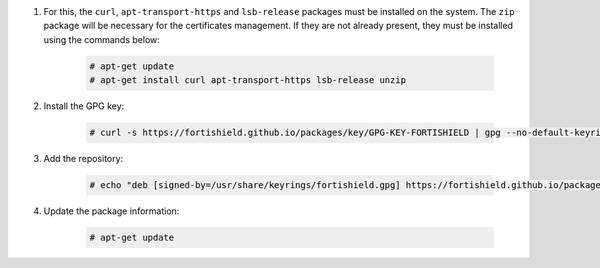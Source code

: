 .. Copyright (C) 2015, Fortishield, Inc.

#. For this, the ``curl``, ``apt-transport-https`` and ``lsb-release`` packages must be installed on the system. The ``zip`` package will be necessary for the certificates management. If they are not already present, they must be installed using the commands below:

    .. code-block:: console

      # apt-get update
      # apt-get install curl apt-transport-https lsb-release unzip

#. Install the GPG key:

    .. code-block:: console

      # curl -s https://fortishield.github.io/packages/key/GPG-KEY-FORTISHIELD | gpg --no-default-keyring --keyring gnupg-ring:/usr/share/keyrings/fortishield.gpg --import && chmod 644 /usr/share/keyrings/fortishield.gpg

#. Add the repository:

    .. code-block:: console

      # echo "deb [signed-by=/usr/share/keyrings/fortishield.gpg] https://fortishield.github.io/packages/4.x/apt/ stable main" | tee -a /etc/apt/sources.list.d/fortishield.list

#. Update the package information:

    .. code-block:: console

      # apt-get update

.. End of include file
